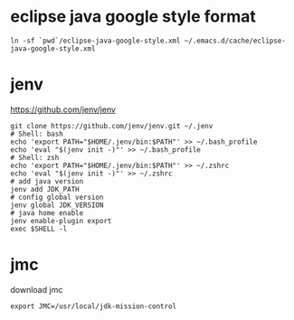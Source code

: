 * eclipse java google style format

#+begin_src shell
  ln -sf `pwd`/eclipse-java-google-style.xml ~/.emacs.d/cache/eclipse-java-google-style.xml
#+end_src

* jenv

https://github.com/jenv/jenv

#+begin_src shell
  git clone https://github.com/jenv/jenv.git ~/.jenv
  # Shell: bash
  echo 'export PATH="$HOME/.jenv/bin:$PATH"' >> ~/.bash_profile
  echo 'eval "$(jenv init -)"' >> ~/.bash_profile
  # Shell: zsh
  echo 'export PATH="$HOME/.jenv/bin:$PATH"' >> ~/.zshrc
  echo 'eval "$(jenv init -)"' >> ~/.zshrc
  # add java version
  jenv add JDK_PATH
  # config global version
  jenv global JDK_VERSION
  # java home enable
  jenv enable-plugin export
  exec $SHELL -l
#+end_src

* jmc

download jmc

~export JMC=/usr/local/jdk-mission-control~
